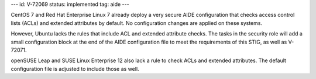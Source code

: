 ---
id: V-72069
status: implemented
tag: aide
---

CentOS 7 and Red Hat Enterprise Linux 7 already deploy a very secure AIDE
configuration that checks access control lists (ACLs) and extended attributes
by default. No configuration changes are applied on these systems.

However, Ubuntu lacks the rules that include ACL and extended attribute checks.
The tasks in the security role will add a small configuration block at the end
of the AIDE configuration file to meet the requirements of this STIG, as well
as V-72071.

openSUSE Leap and SUSE Linux Enterprise 12 also lack a rule to check ACLs and
extended attributes. The default configuration file is adjusted to include those
as well.

